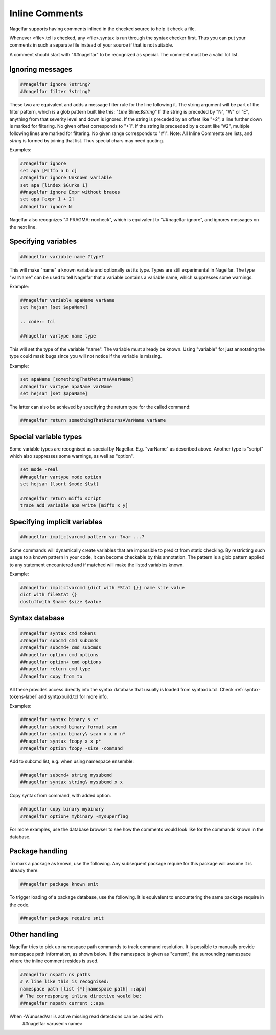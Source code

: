 .. _inline-comments-label:

Inline Comments
===============

Nagelfar supports having comments inlined in the checked source to help it
check a file.

Whenever <file>.tcl is checked, any <file>.syntax is run through
the syntax checker first.  Thus you can put your comments in such
a separate file instead of your source if that is not suitable.

A comment should start with "##nagelfar" to be recognized as special.
The comment must be a valid Tcl list.

Ignoring messages
^^^^^^^^^^^^^^^^^

.. code:: tcl

 ##nagelfar ignore ?string?
 ##nagelfar filter ?string?

These two are equivalent and adds a message filter rule for the line
following it. The string argument will be part of the filter pattern,
which is a glob pattern built like this: "*Line* $line:*$string*"
If the string is preceded by "N", "W" or "E", anything from that
severity level and down is ignored.
If the string is preceded by an offset like "+2", a line further
down is marked for filtering. No given offset corresponds to "+1".
If the string is preceeded by a count like "#2", multiple following lines
are marked for filtering. No given range corresponds to "#1".
Note: All Inline Comments are lists, and *string* is formed by joining that
list. Thus special chars may need quoting.

Examples:

.. code:: tcl

 ##nagelfar ignore 
 set apa [Miffo a b c]
 ##nagelfar ignore Unknown variable
 set apa [lindex $Gurka 1]
 ##nagelfar ignore Expr without braces
 set apa [expr 1 + 2]
 ##nagelfar ignore N

Nagelfar also recognizes "# PRAGMA: nocheck", which is equivalent to
"##nagelfar ignore", and ignores messages on the next line.

Specifying variables
^^^^^^^^^^^^^^^^^^^^

.. code:: tcl

 ##nagelfar variable name ?type?

This will make "name" a known variable and optionally set its type.
Types are still experimental in Nagelfar. The type "varName" can
be used to tell Nagelfar that a variable contains a variable name,
which suppresses some warnings.

Example:

.. code:: tcl

 ##nagelfar variable apaName varName
 set hejsan [set $apaName]

 .. code:: tcl

 ##nagelfar vartype name type

This will set the type of the variable "name".
The variable must already be known. Using "variable" for just annotating
the type could mask bugs since you will not notice if the variable is missing.

Example:

.. code:: tcl

 set apaName [somethingThatReturnsAVarName]
 ##nagelfar vartype apaName varName
 set hejsan [set $apaName]

The latter can also be achieved by specifying the return type for
the called command:

.. code:: tcl

 ##nagelfar return somethingThatReturnsAVarName varName

Special variable types
^^^^^^^^^^^^^^^^^^^^^^

Some variable types are recognised as special by Nagelfar. E.g. "varName" as
described above.  Another type is "script" which also suppresses some warnings,
as well as "option".

.. code:: tcl

 set mode -real
 ##nagelfar vartype mode option
 set hejsan [lsort $mode $lst]

 ##nagelfar return miffo script
 trace add variable apa write [miffo x y]

Specifying implicit variables
^^^^^^^^^^^^^^^^^^^^^^^^^^^^^

.. code:: tcl

 ##nagelfar implictvarcmd pattern var ?var ...?

Some commands will dynamically create variables that are impossible to
predict from static checking. By restricting such usage to a known
pattern in your code, it can become checkable by this annotation.
The pattern is a glob pattern applied to any statement encountered and
if matched will make the listed variables known.

Example:

.. code:: tcl

 ##nagelfar implictvarcmd {dict with *Stat {}} name size value
 dict with fileStat {}
 dostuffwith $name $size $value

Syntax database
^^^^^^^^^^^^^^^

.. code:: tcl

 ##nagelfar syntax cmd tokens
 ##nagelfar subcmd cmd subcmds
 ##nagelfar subcmd+ cmd subcmds
 ##nagelfar option cmd options
 ##nagelfar option+ cmd options
 ##nagelfar return cmd type
 ##nagelfar copy from to

All these provides access directly into the syntax database that
usually is loaded from syntaxdb.tcl.
Check
:ref:`syntax-tokens-label`
and syntaxbuild.tcl for more info.

Examples:

.. code:: tcl

 ##nagelfar syntax binary s x*
 ##nagelfar subcmd binary format scan
 ##nagelfar syntax binary\ scan x x n n*
 ##nagelfar syntax fcopy x x p*
 ##nagelfar option fcopy -size -command

Add to subcmd list, e.g. when using namespace ensemble:

.. code:: tcl

 ##nagelfar subcmd+ string mysubcmd
 ##nagelfar syntax string\ mysubcmd x x

Copy syntax from command, with added option.

.. code:: tcl

 ##nagelfar copy binary mybinary
 ##nagelfar option+ mybinary -mysuperflag

For more examples, use the database browser to see how the comments
would look like for the commands known in the database.

Package handling
^^^^^^^^^^^^^^^^

To mark a package as known, use the following. Any subsequent
package require for this package will assume it is already there.

.. code:: tcl

 ##nagelfar package known snit

To trigger loading of a package database, use the following. It
is equivalent to encountering the same package require in the code.

.. code:: tcl

 ##nagelfar package require snit

Other handling
^^^^^^^^^^^^^^
Nagelfar tries to pick up namespace path commands to track command
resolution. It is possible to manually provide namespace path information,
as shown below. If the namespace is given as "current", the surrounding
namespace where the inline comment resides is used.

.. code:: tcl

 ##nagelfar nspath ns paths
 # A line like this is recognised:
 namespace path [list {*}[namespace path] ::apa]
 # The corresponing inline directive would be:
 ##nagelfar nspath current ::apa

When -WunusedVar is active missing read detections can be added with
 ##nagelfar varused <name>
